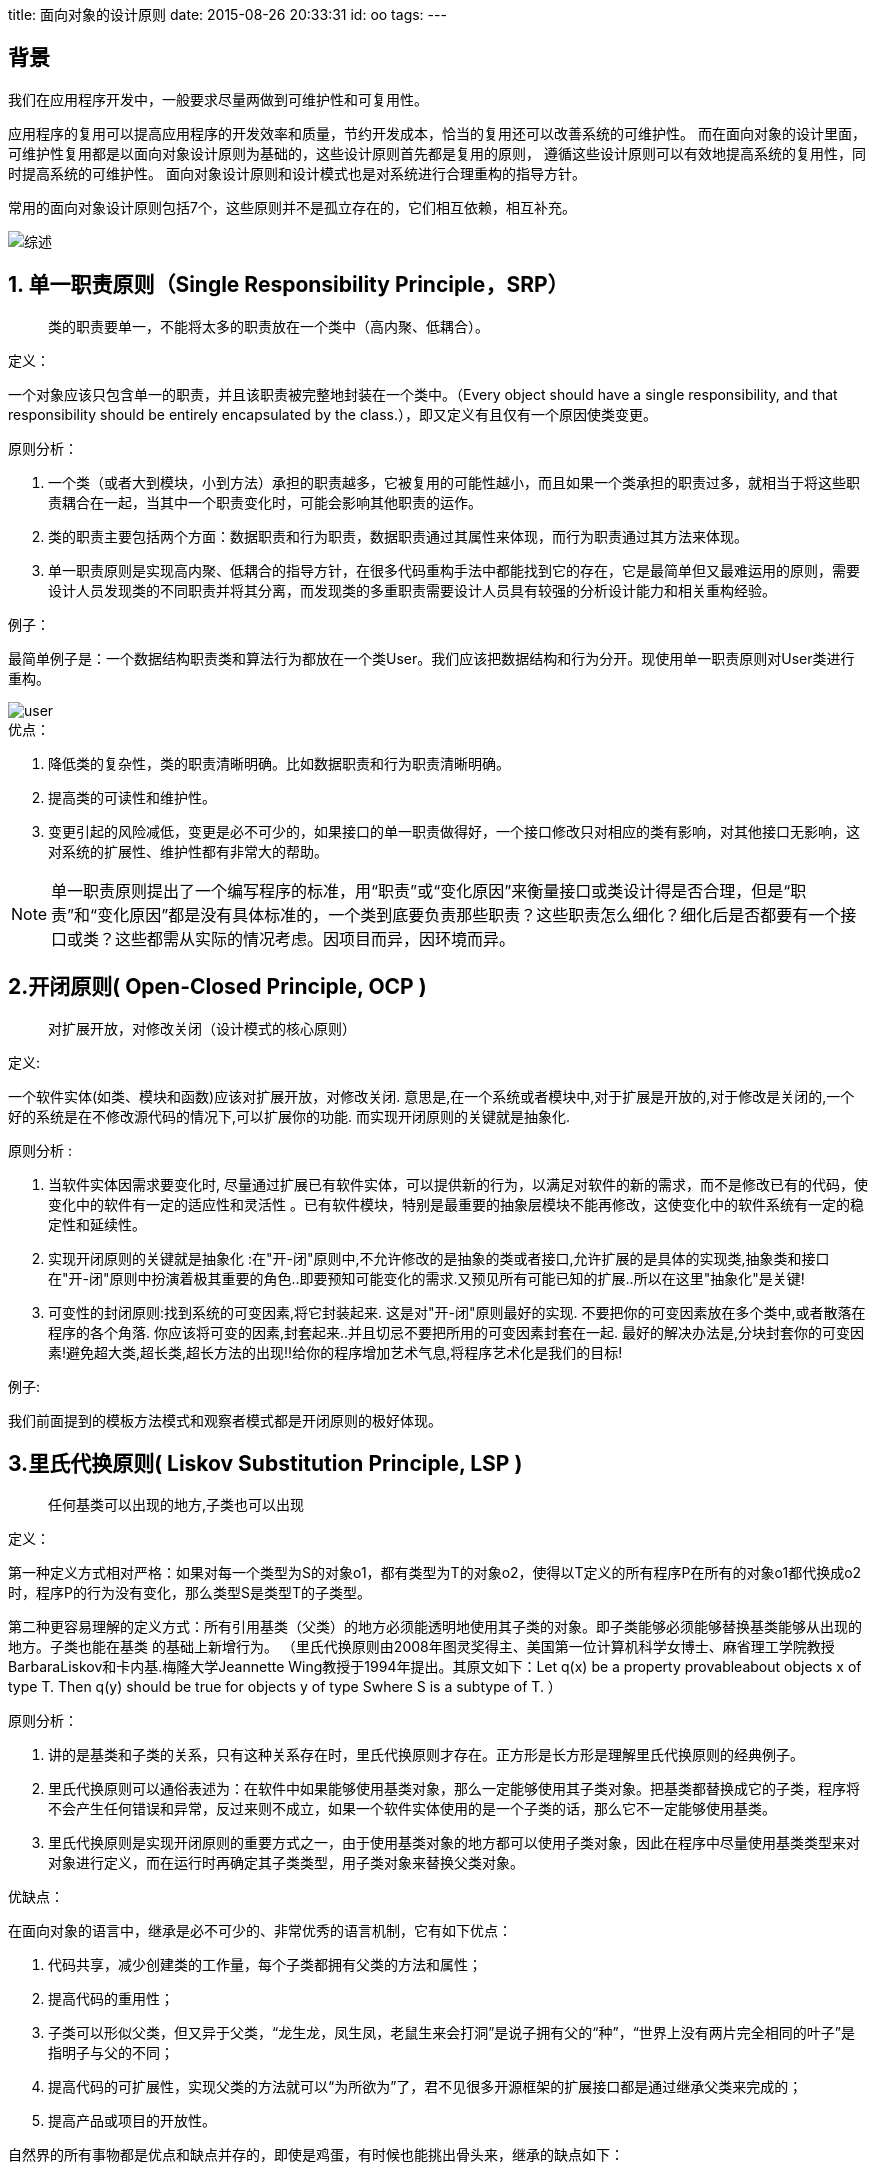 title: 面向对象的设计原则
date: 2015-08-26 20:33:31
id: oo
tags:
---

== 背景

我们在应用程序开发中，一般要求尽量两做到可维护性和可复用性。

应用程序的复用可以提高应用程序的开发效率和质量，节约开发成本，恰当的复用还可以改善系统的可维护性。
而在面向对象的设计里面，可维护性复用都是以面向对象设计原则为基础的，这些设计原则首先都是复用的原则，
遵循这些设计原则可以有效地提高系统的复用性，同时提高系统的可维护性。
面向对象设计原则和设计模式也是对系统进行合理重构的指导方针。

常用的面向对象设计原则包括7个，这些原则并不是孤立存在的，它们相互依赖，相互补充。

image::/images/oo/list.jpg[综述]

== 1. 单一职责原则（Single Responsibility Principle，SRP）

____
类的职责要单一，不能将太多的职责放在一个类中（高内聚、低耦合）。
____

.定义：
一个对象应该只包含单一的职责，并且该职责被完整地封装在一个类中。（Every object should have a single responsibility, and that responsibility should be entirely encapsulated by the class.），即又定义有且仅有一个原因使类变更。

.原则分析：
. 一个类（或者大到模块，小到方法）承担的职责越多，它被复用的可能性越小，而且如果一个类承担的职责过多，就相当于将这些职责耦合在一起，当其中一个职责变化时，可能会影响其他职责的运作。
. 类的职责主要包括两个方面：数据职责和行为职责，数据职责通过其属性来体现，而行为职责通过其方法来体现。
. 单一职责原则是实现高内聚、低耦合的指导方针，在很多代码重构手法中都能找到它的存在，它是最简单但又最难运用的原则，需要设计人员发现类的不同职责并将其分离，而发现类的多重职责需要设计人员具有较强的分析设计能力和相关重构经验。

.例子：
最简单例子是：一个数据结构职责类和算法行为都放在一个类User。我们应该把数据结构和行为分开。现使用单一职责原则对User类进行重构。

image::/images/oo/user.jpg[]

.优点：
. 降低类的复杂性，类的职责清晰明确。比如数据职责和行为职责清晰明确。
. 提高类的可读性和维护性。
. 变更引起的风险减低，变更是必不可少的，如果接口的单一职责做得好，一个接口修改只对相应的类有影响，对其他接口无影响，这对系统的扩展性、维护性都有非常大的帮助。

NOTE: 单一职责原则提出了一个编写程序的标准，用“职责”或“变化原因”来衡量接口或类设计得是否合理，但是“职责”和“变化原因”都是没有具体标准的，一个类到底要负责那些职责？这些职责怎么细化？细化后是否都要有一个接口或类？这些都需从实际的情况考虑。因项目而异，因环境而异。

== 2.开闭原则( Open-Closed Principle, OCP )

____
对扩展开放，对修改关闭（设计模式的核心原则）
____

.定义:
一个软件实体(如类、模块和函数)应该对扩展开放，对修改关闭.  意思是,在一个系统或者模块中,对于扩展是开放的,对于修改是关闭的,一个 好的系统是在不修改源代码的情况下,可以扩展你的功能. 而实现开闭原则的关键就是抽象化.

.原则分析 :
. 当软件实体因需求要变化时, 尽量通过扩展已有软件实体，可以提供新的行为，以满足对软件的新的需求，而不是修改已有的代码，使变化中的软件有一定的适应性和灵活性 。已有软件模块，特别是最重要的抽象层模块不能再修改，这使变化中的软件系统有一定的稳定性和延续性。
. 实现开闭原则的关键就是抽象化 :在"开-闭"原则中,不允许修改的是抽象的类或者接口,允许扩展的是具体的实现类,抽象类和接口在"开-闭"原则中扮演着极其重要的角色..即要预知可能变化的需求.又预见所有可能已知的扩展..所以在这里"抽象化"是关键!
. 可变性的封闭原则:找到系统的可变因素,将它封装起来. 这是对"开-闭"原则最好的实现. 不要把你的可变因素放在多个类中,或者散落在程序的各个角落. 你应该将可变的因素,封套起来..并且切忌不要把所用的可变因素封套在一起. 最好的解决办法是,分块封套你的可变因素!避免超大类,超长类,超长方法的出现!!给你的程序增加艺术气息,将程序艺术化是我们的目标!

.例子:
我们前面提到的模板方法模式和观察者模式都是开闭原则的极好体现。

== 3.里氏代换原则( Liskov Substitution Principle, LSP )

____
任何基类可以出现的地方,子类也可以出现
____

.定义：
第一种定义方式相对严格：如果对每一个类型为S的对象o1，都有类型为T的对象o2，使得以T定义的所有程序P在所有的对象o1都代换成o2时，程序P的行为没有变化，那么类型S是类型T的子类型。

第二种更容易理解的定义方式：所有引用基类（父类）的地方必须能透明地使用其子类的对象。即子类能够必须能够替换基类能够从出现的地方。子类也能在基类 的基础上新增行为。
（里氏代换原则由2008年图灵奖得主、美国第一位计算机科学女博士、麻省理工学院教授BarbaraLiskov和卡内基.梅隆大学Jeannette Wing教授于1994年提出。其原文如下：Let q(x) be a property provableabout objects x of type T. Then q(y) should be true for objects y of type Swhere S is a subtype of T.   ）

.原则分析：
. 讲的是基类和子类的关系，只有这种关系存在时，里氏代换原则才存在。正方形是长方形是理解里氏代换原则的经典例子。
. 里氏代换原则可以通俗表述为：在软件中如果能够使用基类对象，那么一定能够使用其子类对象。把基类都替换成它的子类，程序将不会产生任何错误和异常，反过来则不成立，如果一个软件实体使用的是一个子类的话，那么它不一定能够使用基类。
. 里氏代换原则是实现开闭原则的重要方式之一，由于使用基类对象的地方都可以使用子类对象，因此在程序中尽量使用基类类型来对对象进行定义，而在运行时再确定其子类类型，用子类对象来替换父类对象。

.优缺点：
在面向对象的语言中，继承是必不可少的、非常优秀的语言机制，它有如下优点：

. 代码共享，减少创建类的工作量，每个子类都拥有父类的方法和属性；
. 提高代码的重用性；
. 子类可以形似父类，但又异于父类，“龙生龙，凤生凤，老鼠生来会打洞”是说子拥有父的“种”，“世界上没有两片完全相同的叶子”是指明子与父的不同；
. 提高代码的可扩展性，实现父类的方法就可以“为所欲为”了，君不见很多开源框架的扩展接口都是通过继承父类来完成的；
. 提高产品或项目的开放性。

自然界的所有事物都是优点和缺点并存的，即使是鸡蛋，有时候也能挑出骨头来，继承的缺点如下：

. 继承是侵入性的。只要继承，就必须拥有父类的所有属性和方法；
. 降低代码的灵活性。子类必须拥有父类的属性和方法，让子类自由的世界中多了些约束；
. 增强了耦合性。当父类的常量、变量和方法被修改时，必需要考虑子类的修改，而且在缺乏规范的环境下，这种修改可能带来非常糟糕的结果——大片的代码需要重构。

== 4.依赖倒转原则( Dependence Inversion Principle, DIP )

____
要依赖抽象,而不要依赖具体的实现.
____

.定义
高层模块不应该依赖低层模块，它们都应该依赖抽象。抽象不应该依赖于细节，细节应该依赖于抽象。简单的说，依赖倒置原则要求客户端依赖于抽象耦合。原则表述：

. 抽象不应当依赖于细节；细节应当依赖于抽象；
. 要针对接口编程，不针对实现编程。

.原则分析
. 如果说开闭原则是面向对象设计的目标,依赖倒转原则是到达面向设计"开闭"原则的手段。
如果要达到最好的"开闭"原则,就要尽量的遵守依赖倒转原则. 可以说依赖倒转原则是对"抽象化"的最好规范!
我个人感觉,依赖倒转原则也是里氏代换原则的补充。你理解了里氏代换原则,再来理解依赖倒转原则应该是很容易的。
. 依赖倒转原则的常用实现方式之一是在代码中使用抽象类，而将具体类放在配置文件中。
. 类之间的耦合：零耦合关系，具体耦合关系，抽象耦合关系。依赖倒转原则要求客户端依赖于抽象耦合，
以抽象方式耦合是依赖倒转原则的关键。

理解这个依赖倒置，首先我们需要明白依赖在面向对象设计的概念：
依赖关系(Dependency)：是一种使用关系，特定事物的改变有可能会影响到使用该事物的其他事物，
在需要表示一个事物使用另一个事物时使用依赖关系。（假设A类的变化引起了B类的变化，则说名B类依赖于A类。）
大多数情况下，依赖关系体现在某个类的方法使用另一个类的对象作为参数。在UML中，依赖关系用带箭头的虚线表示，
由依赖的一方指向被依赖的一方。

== 5. 合成/聚合复用原则(Composite/Aggregate Reuse Principle，CARP)

____
要尽量使用对象组合,而不是继承关系达到软件复用的目的
____

.定义：
经常又叫做合成复用原则（Composite Reuse Principle或CRP），尽量使用对象组合，而不是继承来达到复用的目的。
就是在一个新的对象里面使用一些已有的对象，使之成为新对象的一部分；
新对象通过向这些对象的委派达到复用已有功能的目的。
简而言之，要尽量使用合成/聚合，尽量不要使用继承。

.原则分析：
. 在面向对象设计中，可以通过两种基本方法在不同的环境中复用已有的设计和实现，即通过组合/聚合关系或通过继承。
继承复用：实现简单，易于扩展。破坏系统的封装性；从基类继承而来的实现是静态的，不可能在运行时发生改变，没有足够的灵活性；只能在有限的环境中使用。（“白箱”复用）
组合/聚合复用：耦合度相对较低，选择性地调用成员对象的操作；可以在运行时动态进行。（“黑箱”复用）
. 组合/聚合可以使系统更加灵活，类与类之间的耦合度降低，一个类的变化对其他类造成的影响相对较少，因此一般首选使用组合/聚合来实现复用；其次才考虑继承，在使用继承时，需要严格遵循里氏代换原则，有效使用继承会有助于对问题的理解，降低复杂度，而滥用继承反而会增加系统构建和维护的难度以及系统的复杂度，因此需要慎重使用继承复用。
. 此原则和里氏代换原则氏相辅相成的,两者都是具体实现"开-闭"原则的规范。违反这一原则，就无法实现"开-闭"原则，首先我们要明白合成和聚合的概念：

.什么是合成?
合成（组合）：表示一个整体与部分的关系，指一个依托整体而存在的关系（整体与部分不可以分开）,
例如:一个人对他的房子和家具,其中他的房子和家具是不能被共享的,因为那些东西都是他自己的。
并且人没了,这个也关系就没了。这个例子就好像,乌鸡百凤丸这个产品,它是有乌鸡和上等药材合成而来的一样。
也比如网络游戏中的武器装备合成一样,多种东西合并为一种超强的东西一样。
虽然组合表示的是一个整体与部分的关系，但是组合关系中部分和整体具有统一的生存期。
一旦整体对象不存在，部分对象也将不存在，部分对象与整体对象之间具有同生共死的关系。
在组合关系中，成员类是整体类的一部分，而且整体类可以控制成员类的生命周期，即成员类的存在依赖于整体类。
_在UML中，组合关系用带实心菱形的直线表示。_

image::/images/oo/head.png[头和嘴巴UML图]

.头和嘴巴代码示例
[source, java]
----
public class Head {
    private Mouth mouth;
    public Head() {
        mouth = new Mouth();
    }
}
public class Mouth {
}
----

.什么是聚合?
聚合：聚合是比合成关系的一种更强的依赖关系，*也表示整体与部分的关系（整体与部分可以分开）*,
例如，一个奔驰S360汽车，对奔驰S360引擎，奔驰S360轮胎的关系。这些关系就是带有聚合性质的。
因为奔驰S360引擎和奔驰S360轮胎他们只能被奔驰S360汽车所用，离开了奔驰S360汽车,它们就失去了存在的意义。
在我们的设计中，这样的关系不应该频繁出现，这样会增大设计的耦合度。

在面向对象中的聚合：通常在定义一个整体类后，再去分析这个整体类的组成结构，从而找出一些成员类，
该整体类和成员类之间就形成了聚合关系。
在聚合关系中，成员类是整体类的一部分，即成员对象是整体对象的一部分，但是成员对象可以脱离整体对象独立存在。
_在UML中，聚合关系用带空心菱形的直线表示。_

比如汽车和汽车引擎：

image::/images/oo/car.png[汽车和汽车引擎UML图]

.汽车和引擎代码示例
[source, java]
----
public class Car {
   private Engine engine;
   public Car(Engine engine) {
       this.engine = engine;
   }
   public void setEngine(Engine engine) {
       this.engine = engine;
   }
}
public class Engine {
}
----

明白了合成和聚合关系,再来理解合成/聚合原则应该就清楚了。
要避免在系统设计中出现，一个类的继承层次超过3次。
如果这样的话，可以考虑重构你的代码，或者重新设计结构.
当然最好的办法就是考虑使用合成/聚合原则。

== 6.迪米特法则(Law of Demeter, LoD)

____
系统中的类,尽量不要与其他类互相作用,减少类之间的耦合度
____

.定义：
又叫最少知识原则（Least Knowledge Principle或简写为LKP），几种形式定义：

. 不要和“陌生人”说话。英文定义为：Don't talk to strangers.
. 只与你的直接朋友通信。英文定义为：Talk only to your immediate friends.
. 每一个软件单位对其他的单位都只有最少的知识，而且局限于那些与本单位密切相关的软件单位。

简单地说，也就是，一个对象应当对其它对象有尽可能少的了解。
一个类应该对自己需要耦合或调用的类知道得最少，你（被耦合或调用的类）的内部是如何复杂都和我没关系，
那是你的事情，我就知道你提供的public方法，我就调用这么多，其他的一概不关心。

image::/images/oo/LoD.png[迪米特法则]

.法则分析：

. 朋友类：
+
--
在迪米特法则中，对于一个对象，其朋友包括以下几类：

. 当前对象本身(this)；
. 以参数形式传入到当前对象方法中的对象；
. 当前对象的成员对象；
. 如果当前对象的成员对象是一个集合，那么集合中的元素也都是朋友；
. 当前对象所创建的对象。
任何一个对象，如果满足上面的条件之一，就是当前对象的“朋友”，否则就是“陌生人”。
--
+
. 狭义法则和广义法则：
+
--
在狭义的迪米特法则中，如果两个类之间不必彼此直接通信，那么这两个类就不应当发生直接的相互作用，
如果其中的一个类需要调用另一个类的某一个方法的话，可以通过第三者转发这个调用。

狭义的迪米特法则：可以降低类之间的耦合，但是会在系统中增加大量的小方法并散落在系统的各个角落，
它可以使一个系统的局部设计简化，因为每一个局部都不会和远距离的对象有直接的关联，
但是也会造成系统的不同模块之间的通信效率降低，使得系统的不同模块之间不容易协调。

广义的迪米特法则：指对对象之间的信息流量、流向以及信息的影响的控制，主要是对信息隐藏的控制。
信息的隐藏可以使各个子系统之间脱耦，从而允许它们独立地被开发、优化、使用和修改，同时可以促进软件的复用，
由于每一个模块都不依赖于其他模块而存在，因此每一个模块都可以独立地在其他的地方使用。
一个系统的规模越大，信息的隐藏就越重要，而信息隐藏的重要性也就越明显。
--
. 迪米特法则的主要用途：在于控制信息的过载。
+
--
. 在类的划分上，应当尽量创建松耦合的类，类之间的耦合度越低，就越有利于复用，
一个处在松耦合中的类一旦被修改，不会对关联的类造成太大波及；
. 在类的结构设计上，每一个类都应当尽量降低其成员变量和成员函数的访问权限；
. 在类的设计上，只要有可能，一个类型应当设计成不变类；
. 在对其他类的引用上，一个对象对其他对象的引用应当降到最低。
--

.例子：

外观模式
前面提到： 设计模式（九）外观模式Facade（结构型）

迪米特法则与设计模式Facade模式、Mediator模式使民无知
系统中的类，尽量不要与其他类互相作用，减少类之间的耦合度，
因为在你的系统中，扩展的时候，你可能需要修改这些类，
而类与类之间的关系，决定了修改的复杂度，相互作用越多，则修改难度就越大；
反之，如果相互作用的越小，则修改起来的难度就越小。
例如A类依赖B类，则B类依赖C类，当你在修改A类的时候，你要考虑B类是否会受到影响，
而B类的影响是否又会影响到C类。
如果此时C类再依赖D类的话，呵呵，我想这样的修改有的受了。

== 7.接口隔离法则(Interface Segregation Principle, ISL）

____
客户端不应该依赖那些它不需要的接口。（这个法则与迪米特法则是相通的）
____

*定义：* 客户端不应该依赖那些它不需要的接口。

另一种定义方法：一旦一个接口太大，则需要将它分割成一些更细小的接口，使用该接口的客户端仅需知道与之相关的方法即可。

WARNING: 注意，在该定义中的接口指的是所定义的方法。例如外面调用某个类的public方法。这个方法对外就是接口。

.原则分析：

. 接口隔离原则是指使用多个专门的接口，而不使用单一的总接口。每一个接口应该承担一种相对独立的角色，不多不少，不干不该干的事，该干的事都要干。
  .. 一个接口就只代表一个角色，每个角色都有它特定的一个接口，此时这个原则可以叫做“角色隔离原则”。
  .. 接口仅仅提供客户端需要的行为，即所需的方法，客户端不需要的行为则隐藏起来，应当为客户端提供尽可能小的单独的接口，而不要提供大的总接口。
. 使用接口隔离原则拆分接口时，首先必须满足单一职责原则，将一组相关的操作定义在一个接口中，且在满足高内聚的前提下，接口中的方法越少越好。
. 可以在进行系统设计时采用定制服务的方式，即为不同的客户端提供宽窄不同的接口，只提供用户需要的行为，而隐藏用户不需要的行为。

.例子：
下图展示了一个拥有多个客户类的系统，在系统中定义了一个巨大的接口（胖接口）AbstractService来服务所有的客户类。可以使用接口隔离原则对其进行重构。

image::/images/oo/isl.png[重构前]
image::/images/oo/isl2.png[重构后]

迪米特法则是目的，而接口隔离法则是对迪米特法则的规范。
为了做到尽可能小的耦合性，我们需要使用接口来规范类，用接口来约束类。
要达到迪米特法则的要求，最好就是实现接口隔离法则，实现接口隔离法则，你也就满足了迪米特法则。
